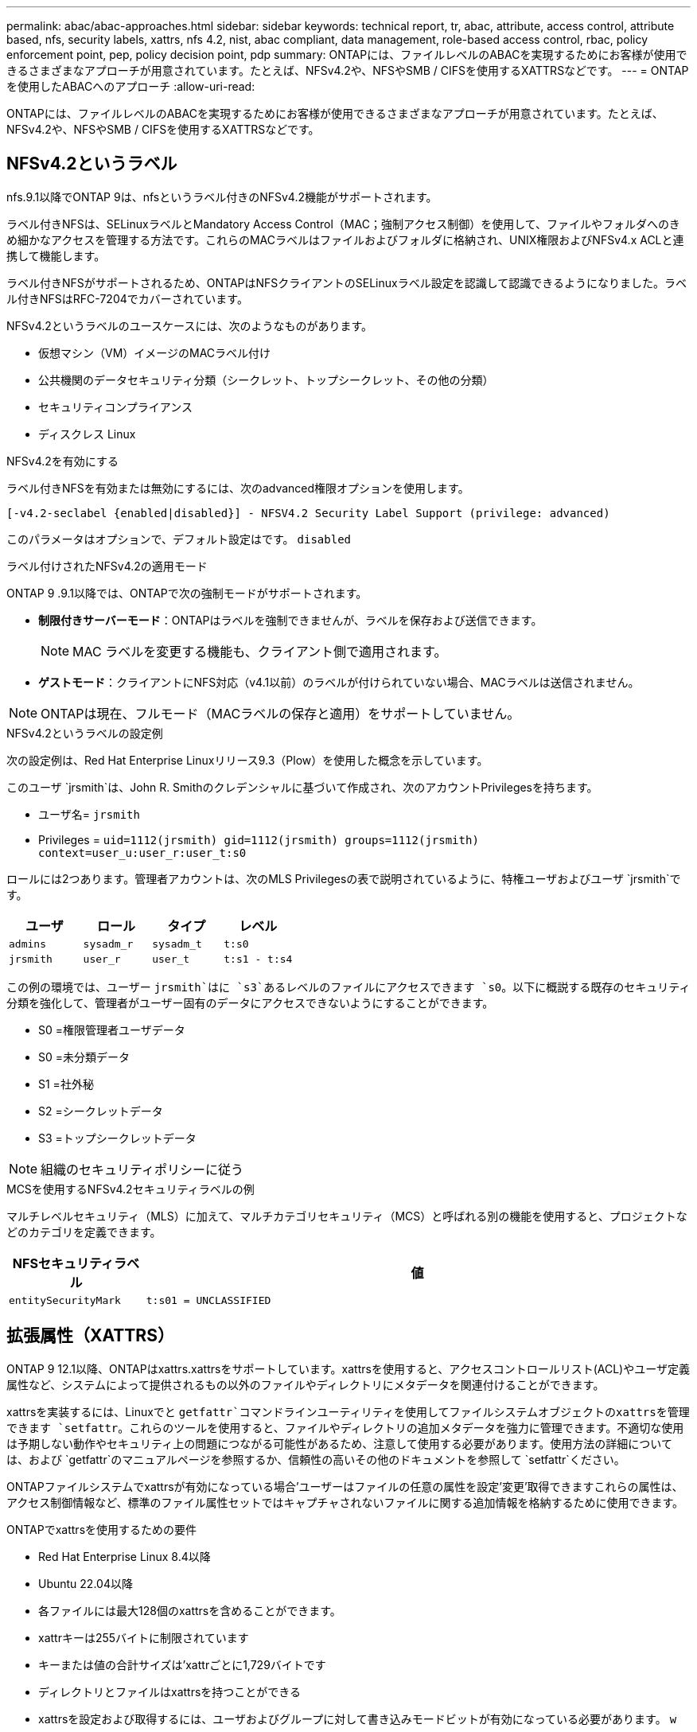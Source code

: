 ---
permalink: abac/abac-approaches.html 
sidebar: sidebar 
keywords: technical report, tr, abac, attribute, access control, attribute based, nfs, security labels, xattrs, nfs 4.2, nist, abac compliant, data management, role-based access control, rbac, policy enforcement point, pep, policy decision point, pdp 
summary: ONTAPには、ファイルレベルのABACを実現するためにお客様が使用できるさまざまなアプローチが用意されています。たとえば、NFSv4.2や、NFSやSMB / CIFSを使用するXATTRSなどです。 
---
= ONTAPを使用したABACへのアプローチ
:allow-uri-read: 


[role="lead"]
ONTAPには、ファイルレベルのABACを実現するためにお客様が使用できるさまざまなアプローチが用意されています。たとえば、NFSv4.2や、NFSやSMB / CIFSを使用するXATTRSなどです。



== NFSv4.2というラベル

nfs.9.1以降でONTAP 9は、nfsというラベル付きのNFSv4.2機能がサポートされます。

ラベル付きNFSは、SELinuxラベルとMandatory Access Control（MAC；強制アクセス制御）を使用して、ファイルやフォルダへのきめ細かなアクセスを管理する方法です。これらのMACラベルはファイルおよびフォルダに格納され、UNIX権限およびNFSv4.x ACLと連携して機能します。

ラベル付きNFSがサポートされるため、ONTAPはNFSクライアントのSELinuxラベル設定を認識して認識できるようになりました。ラベル付きNFSはRFC-7204でカバーされています。

NFSv4.2というラベルのユースケースには、次のようなものがあります。

* 仮想マシン（VM）イメージのMACラベル付け
* 公共機関のデータセキュリティ分類（シークレット、トップシークレット、その他の分類）
* セキュリティコンプライアンス
* ディスクレス Linux


.NFSv4.2を有効にする
ラベル付きNFSを有効または無効にするには、次のadvanced権限オプションを使用します。

[source, cli]
----
[-v4.2-seclabel {enabled|disabled}] - NFSV4.2 Security Label Support (privilege: advanced)
----
このパラメータはオプションで、デフォルト設定はです。 `disabled`

.ラベル付けされたNFSv4.2の適用モード
ONTAP 9 .9.1以降では、ONTAPで次の強制モードがサポートされます。

* *制限付きサーバーモード*：ONTAPはラベルを強制できませんが、ラベルを保存および送信できます。
+

NOTE: MAC ラベルを変更する機能も、クライアント側で適用されます。

* *ゲストモード*：クライアントにNFS対応（v4.1以前）のラベルが付けられていない場合、MACラベルは送信されません。



NOTE: ONTAPは現在、フルモード（MACラベルの保存と適用）をサポートしていません。

.NFSv4.2というラベルの設定例
次の設定例は、Red Hat Enterprise Linuxリリース9.3（Plow）を使用した概念を示しています。

このユーザ `jrsmith`は、John R. Smithのクレデンシャルに基づいて作成され、次のアカウントPrivilegesを持ちます。

* ユーザ名= `jrsmith`
* Privileges = `uid=1112(jrsmith) gid=1112(jrsmith) groups=1112(jrsmith) context=user_u:user_r:user_t:s0`


ロールには2つあります。管理者アカウントは、次のMLS Privilegesの表で説明されているように、特権ユーザおよびユーザ `jrsmith`です。

[cols="26%a,24%a,25%a,25%a"]
|===
| ユーザ | ロール | タイプ | レベル 


 a| 
`admins`
 a| 
`sysadm_r`
 a| 
`sysadm_t`
 a| 
`t:s0`



 a| 
`jrsmith`
 a| 
`user_r`
 a| 
`user_t`
 a| 
`t:s1 - t:s4`

|===
この例の環境では、ユーザー `jrsmith`はに `s3`あるレベルのファイルにアクセスできます `s0`。以下に概説する既存のセキュリティ分類を強化して、管理者がユーザー固有のデータにアクセスできないようにすることができます。

* S0 =権限管理者ユーザデータ
* S0 =未分類データ
* S1 =社外秘
* S2 =シークレットデータ
* S3 =トップシークレットデータ



NOTE: 組織のセキュリティポリシーに従う

.MCSを使用するNFSv4.2セキュリティラベルの例
マルチレベルセキュリティ（MLS）に加えて、マルチカテゴリセキュリティ（MCS）と呼ばれる別の機能を使用すると、プロジェクトなどのカテゴリを定義できます。

[cols="2a,8a"]
|===
| NFSセキュリティラベル | 値 


 a| 
`entitySecurityMark`
 a| 
`t:s01 = UNCLASSIFIED`

|===


== 拡張属性（XATTRS）

ONTAP 9 12.1以降、ONTAPはxattrs.xattrsをサポートしています。xattrsを使用すると、アクセスコントロールリスト(ACL)やユーザ定義属性など、システムによって提供されるもの以外のファイルやディレクトリにメタデータを関連付けることができます。

xattrsを実装するには、Linuxでと `getfattr`コマンドラインユーティリティを使用してファイルシステムオブジェクトのxattrsを管理できます `setfattr`。これらのツールを使用すると、ファイルやディレクトリの追加メタデータを強力に管理できます。不適切な使用は予期しない動作やセキュリティ上の問題につながる可能性があるため、注意して使用する必要があります。使用方法の詳細については、および `getfattr`のマニュアルページを参照するか、信頼性の高いその他のドキュメントを参照して `setfattr`ください。

ONTAPファイルシステムでxattrsが有効になっている場合'ユーザーはファイルの任意の属性を設定'変更'取得できますこれらの属性は、アクセス制御情報など、標準のファイル属性セットではキャプチャされないファイルに関する追加情報を格納するために使用できます。

.ONTAPでxattrsを使用するための要件
* Red Hat Enterprise Linux 8.4以降
* Ubuntu 22.04以降
* 各ファイルには最大128個のxattrsを含めることができます。
* xattrキーは255バイトに制限されています
* キーまたは値の合計サイズは'xattrごとに1,729バイトです
* ディレクトリとファイルはxattrsを持つことができる
* xattrsを設定および取得するには、ユーザおよびグループに対して書き込みモードビットが有効になっている必要があります。 `w`


.xattrsのユースケース
xattrsはユーザネームスペース内で使用され、ONTAP自体に本質的な意味を持たない。代わりに、それらの実用的なアプリケーションは、ファイルシステムとやり取りするクライアント側のアプリケーションによって排他的に決定され、管理されます。

xattrの使用例：

* ファイルの作成を担当するアプリケーションの名前を記録します。
* ファイルの取得元の電子メールメッセージへの参照を維持する。
* ファイルオブジェクトを整理するための分類フレームワークの確立。
* ファイルに元のダウンロード元のURLをラベル付けする。


.xattrsの管理用コマンド
* `setfattr`:ファイルまたはディレクトリの拡張属性を設定します
+
`setfattr -n <attribute_name> -v <attribute_value> <file or directory name>`

+
コマンド例：

+
`setfattr -n user.comment -v test example.txt`

* `getfattr`:特定の拡張属性の値を取得するか'ファイルまたはディレクトリのすべての拡張属性を一覧表示します
+
特定の属性：
`getfattr -n <attribute_name> <file or directory name>`

+
すべての属性：
`getfattr <file or directory name>`

+
コマンド例：

+
`getfattr -n user.comment example.txt`



[cols="2a,8a"]
|===
| xattr | 値 


 a| 
`user.digitalIdentifier`
 a| 
`CN=John Smith jrsmith, OU=Finance, OU=U.S.ACME, O=US, C=US`



 a| 
`user.countryOfAffiliations`
 a| 
`USA`

|===


== 拡張属性に対するACEによるユーザ権限

Access Control Entry（ACE；アクセス制御エントリ）は、アクセス制御リスト（ACL）内のコンポーネントで、ファイルやディレクトリなど、特定のリソースに対して個 々 のユーザまたはユーザグループに付与されるアクセス権または権限を定義します。各ACEは、許可または拒否されるアクセスのタイプを指定し、特定のセキュリティプリンシパル（ユーザまたはグループのID）に関連付けます。

|===
| ファイルタイプ | xattrの取得 | xattrsの設定 


| ファイル | R | A、w、T 


| ディレクトリ | R | T 
|===
xattrsに必要な権限の説明：

*retrieve xattr*:ユーザーがファイルまたはディレクトリの拡張属性を読み取るために必要な権限。「R」は、読み取り権限が必要であることを示します。*Set xattrs*:拡張属性を変更または設定するために必要な権限。"A"、"w"、"T"は、append、write、xattrsに関連する特定のパーミッションなど、パーミッションの異なる例を表しています。*ファイル*:拡張属性を設定するには、追加、書き込み、およびxattrsに関連する特別な権限が必要です。*ディレクトリ*:拡張属性を設定するには、特定の権限"T"が必要です。



== xattrsのSMB / CIFSプロトコルのサポート

ONTAPのSMB/CIFSプロトコルのサポートは'Windows環境のファイルメタデータに不可欠なxattrsの包括的な処理にまで拡張されています拡張属性を使用すると、ユーザーとアプリケーションは、作成者の詳細、カスタムセキュリティ記述子、アプリケーション固有のデータなど、標準のファイル属性セット以外の追加情報を保存できます。ONTAPのSMB/CIFS実装により、これらのxattrsが完全にサポートされ、機能とポリシーの適用にこのメタデータに依存するWindowsのサービスやアプリケーションとのシームレスな統合が可能になります。

ONTAPで管理されているSMB/CIFS共有を介してファイルにアクセスまたは転送されると、xattrsの整合性が維持され、すべてのメタデータが保持され、整合性が維持されます。これは、セキュリティ設定を維持したり、構成や操作をxattrsに依存するアプリケーションで特に重要です。ONTAPのSMB/CIFSコンテキスト内でのxattrsの堅牢な処理により、異なるプラットフォームや環境間でのファイル共有の信頼性と安全性が確保されます。これにより、ユーザーはシームレスなエクスペリエンスを提供し、管理者はデータガバナンスポリシーを確実に維持できます。コラボレーション、データアーカイブ、コンプライアンスのいずれにおいても、SMB/CIFS共有内のxattrsに対するONTAPの関心は、マルチプラットフォーム環境における優れたデータ管理と相互運用性への取り組みを表しています。



== ABACのポリシー施行ポイント（PEP）およびポリシー決定ポイント（PDP）

Attribute-Based Access Control（ABAC;属性ベースアクセス制御）システムでは、Policy Enforcement Point（PEP;ポリシー適用ポイント）とPolicy Decision Point（PDP;ポリシー決定ポイント）が重要な役割を果たします。PEPはアクセス制御ポリシーの適用を担当し、PDPはポリシーに基づいてアクセスを許可するか拒否するかを決定します。

提供されるPythonコードスニペットのコンテキストでは、スクリプト自体がPEPとして機能します。ファイルを開いて内容を読み取ることでアクセスを許可するか、を発行してアクセスを拒否することで、アクセス制御の決定を強制します `PermissionError`。

一方、PDPは基盤となるSELinuxシステムの一部となる。スクリプトが特定のSELinuxコンテキストでファイルを開こうとすると、SELinuxシステムはポリシーをチェックして、アクセスを許可するか拒否するかを決定します。この決定はスクリプトによって実行されます。

以下は、ABAC環境でこのコードがどのように機能するかについて、手順を追って説明した例です。

. スクリプトは、関数を使用してSELinuxコンテキストをコンテキスト `selinux.setcon()`に設定し `jrsmith`ます。これは、ファイルにアクセスしようとする場合と同じ `jrsmith`です。
. スクリプトはファイルを開こうとします。ここでPEPが登場します。
. SELinuxシステムは、ポリシーをチェックして、（具体的には、SELinuxコンテキストを持つユーザ `jrsmith`）がファイルへのアクセスを許可されているかどうかを確認し `jrsmith`ます。これがPDPの役割です。
. がファイルへのアクセスを許可されている場合、 `jrsmith`SELinuxシステムはスクリプトがファイルを開くことを許可し、スクリプトはファイルの内容を読み取り、印刷します。
. がファイルへのアクセスを許可されていない場合、 `jrsmith`SELinuxシステムはスクリプトがファイルを開くことを禁止し、スクリプトはを生成します `PermissionError`。
. このスクリプトは、一時的なコンテキストの変更が他の処理に影響しないように、元のSELinuxコンテキストをリストアします。


Pythonを使用すると、コンテキストを取得するためのコードを以下に示します。変数ファイルのパスはチェックするドキュメントです。

[listing]
----
#Get the current context

context = selinux.getfilecon(file_path)[1]
----


== ONTAPクローニングとSnapMirror

ONTAPのクローニングおよびSnapMirrorテクノロジは、効率的で信頼性の高いデータレプリケーションおよびクローニング機能を提供するように設計されています。ファイルに関連する追加のメタデータ（セキュリティラベル、アクセス制御情報、ユーザ定義データなど）を格納するため、拡張属性（xattrs）を含むファイルデータのすべての要素がfile.xattrsとともに保持および転送されます。xattrsは、ファイルのコンテキストと整合性の維持に不可欠です。

ONTAPのFlexCloneテクノロジを使用してボリュームをクローニングすると、ボリュームの完全な書き込み可能なレプリカが作成されます。このクローニングプロセスは瞬時に実行されるスペース効率に優れており、すべてのファイルデータとメタデータが含まれているため、xattrsを完全にレプリケートできます。同様に、SnapMirrorでは、データが完全に忠実にセカンダリシステムにミラーリングされます。これにはxattrsも含まれます。xattrsは、このメタデータに依存するアプリケーションが正しく機能するために非常に重要です。

NetApp ONTAPでは、クローニング処理とレプリケーション処理の両方にxattrsを含めることで、プライマリストレージシステムとセカンダリストレージシステム全体で、すべての特性を含む完全なデータセットを使用して一貫性を確保します。この包括的なデータ管理アプローチは、一貫したデータ保護、迅速なリカバリ、コンプライアンスと規制基準への準拠を必要とする組織にとって不可欠です。また、オンプレミスでもクラウドでも、さまざまな環境にわたってデータの管理が簡易化されるため、ユーザはプロセス中もデータが完全で変更されていないという安心感を得ることができます。


NOTE: NFSv4.2セキュリティラベルには、に定義されている注意事項があります<<NFSv4.2というラベル>>。



== データアクセスの制御例

次に、John R SmithのPKI証明書に格納されているデータのエントリ例を示します。これは、NetAppのアプローチをファイルに適用し、きめ細かなアクセス制御を提供する方法を示しています。


NOTE: これらの例は説明を目的としたものであり、NFSv4.2セキュリティラベルおよびxattrsとはどのメタデータであるかを定義するのは政府の責任です。わかりやすいように更新とラベルの保持の詳細は省略しています。

[cols="2a,8a"]
|===
| キー | 値 


 a| 
entitySecurityMark
 a| 
T：S01 =未分類



 a| 
情報
 a| 
[listing]
----
{
  "commonName": {
    "value": "Smith John R jrsmith"
  },
  "emailAddresses": [
    {
      "value": "jrsmith@dod.mil"
    }
  ],
  "employeeId": {
    "value": "00000387835"
  },
  "firstName": {
    "value": "John"
  },
  "lastName": {
    "value": "Smith"
  },
  "telephoneNumber": {
    "value": "938/260-9537"
  },
  "uid": {
    "value": "jrsmith"
  }
}
----


 a| 
仕様
 a| 
"DoD"



 a| 
UUID
 a| 
b4111349-7875-4115-AD30-0928565f2e15



 a| 
管理組織
 a| 
[listing]
----
{
   "value": "DoD"
}
----


 a| 
ブリーフィング
 a| 
[listing]
----
[
  {
    "value": "ABC1000"
  },
  {
    "value": "DEF1001"
  },
  {
    "value": "EFG2000"
  }
]
----


 a| 
市民権ステータス
 a| 
[listing]
----
{
  "value": "US"
}
----


 a| 
クリアランス
 a| 
[listing]
----
[
  {
    "value": "TS"
  },
  {
    "value": "S"
  },
  {
    "value": "C"
  },
  {
    "value": "U"
  }
]
----


 a| 
加盟国
 a| 
[listing]
----
[
  {
    "value": "USA"
  }
]
----


 a| 
デジタル識別子
 a| 
[listing]
----
{
  "classification": "UNCLASSIFIED",
  "value": "cn=smith john r jrsmith, ou=dod, o=u.s. government, c=us"
}
----


 a| 
転送先
 a| 
[listing]
----
{
   "value": "DoD"
}
----


 a| 
DutyOrganization
 a| 
[listing]
----
{
   "value": "DoD"
}
----


 a| 
エンティティタイプ
 a| 
[listing]
----
{
   "value": "GOV"
}
----


 a| 
FineAccessControls
 a| 
[listing]
----
[
   {
      "value": "SI"
   },
   {
      "value": "TK"
   },
   {
      "value": "NSYS"
   }
]
----
|===
これらのPKIエンタイトルメントには、データ型やアトリビューションによるアクセスなど、John R. Smithのアクセスの詳細が表示されます。

John R. Smithが_"sample_analysis.doc"_というドキュメントを作成して保存した場合、関連するポリシーガイダンスの発行に従って、ユーザーは次の図に示すように、ドキュメントの分類に基づいて適切なバナーと部分マーキング、代理店および原産地オフィス、および適切な分類権限ブロックを追加します。この豊富なメタデータは、自然言語処理（NLP）によってスキャンされ、マーキングから意味を与えるためのルールが適用された後で初めて理解できます。NetApp BlueXP  Classificationなどのツールはこれを行うことができますが、ドキュメント内を参照する権限が必要なため、アクセス制御の決定にはあまり効率的ではありません。

.未分類のCAPCOドキュメント部分マーキング
image:abac-unclassified.png["未分類のCAPCOドキュメント部分マーキングの例"]

IC-TDFメタデータがファイルとは別に格納されているシナリオでは、NetAppは詳細なアクセス制御レイヤを追加することを推奨しています。これには、アクセス制御情報がディレクトリレベルおよび各ファイルに関連付けられて格納されることが含まれます。例として、次のタグがファイルにリンクされているとします。

* NFSv4.2セキュリティラベル：セキュリティの決定に使用されます。
* xattrs：ファイルおよび組織のプログラム要件に関連する補足情報を提供します。


次のキーと値のペアは、xattrsとして保存できるメタデータの例であり、ファイルの作成者と関連するセキュリティ分類に関する詳細情報を提供します。クライアントアプリケーションでこのメタデータを使用すると、十分な情報に基づいてアクセスに関する意思決定を行い、組織の標準や要件に従ってファイルを整理できます。

[cols="2a,8a"]
|===
| キー | 値 


 a| 
`user.uuid`
 a| 
`"761d2e3c-e778-4ee4-997b-3bb9a6a1d3fa"`



 a| 
`user.entitySecurityMark`
 a| 
`"UNCLASSIFIED"`



 a| 
`user.specification`
 a| 
`"INFO"`



 a| 
`user.Info`
 a| 
[listing]
----
{
  "commonName": {
    "value": "Smith John R jrsmith"
  },
  "currentOrganization": {
    "value": "TUV33"
  },
  "displayName": {
    "value": "John Smith"
  },
  "emailAddresses": [
    "jrsmith@example.org"
  ],
  "employeeId": {
    "value": "00000405732"
  },
  "firstName": {
    "value": "John"
  },
  "lastName": {
    "value": "Smith"
  },
  "managers": [
    {
      "value": ""
    }
  ],
  "organizations": [
    {
      "value": "TUV33"
    },
    {
      "value": "WXY44"
    }
  ],
  "personalTitle": {
    "value": ""
  },
  "secureTelephoneNumber": {
    "value": "506-7718"
  },
  "telephoneNumber": {
    "value": "264/160-7187"
  },
  "title": {
    "value": "Software Engineer"
  },
  "uid": {
    "value": "jrsmith"
  }
}
----


 a| 
`user.geo_point`
 a| 
`[-78.7941, 35.7956]`

|===


== ラベルに対する変更の監査

xattrsまたはNFSセキュリティラベルに対する変更の監査は、ファイルシステムの管理とセキュリティの重要な側面です。標準のファイルシステム監査ツールを使用すると、拡張属性やセキュリティラベルの変更など、ファイルシステムに対するすべての変更を監視およびロギングできます。

Linux環境では、 `auditd`ファイルシステムイベントの監査を確立するために一般にデーモンが使用されます。管理者は、xattrの変更（、 `lsetxattr`など）に関連する特定のシステムコールを監視し、 `fsetxattr`属性と、 `lremovexattr` `fremovexattr`の設定、および `removexattr`属性の削除を監視するルールを設定でき `setxattr`ます。

ONTAP FPolicyは、ファイル操作をリアルタイムで監視および制御するための堅牢なフレームワークを提供することで、これらの機能を拡張します。FPolicyは、さまざまな属性xattrイベントをサポートするように設定できます。これにより、ファイル操作をきめ細かく制御したり、包括的なデータ管理ポリシーを適用したりできます。

xattrsを使用するユーザ（特にNFSv3およびNFSv4環境）では、ファイル処理とフィルタの特定の組み合わせのみが監視対象としてサポートされます。FPolicyによるNFSv3およびNFSv4のファイルアクセスイベントの監視でサポートされるファイル処理とフィルタの組み合わせを次に示します。

[cols="25%a,75%a"]
|===
| サポートされているファイル操作 | サポートされているフィルタ 


 a| 
`setattr`
 a| 
`offline-bit, setattr_with_owner_change, setattr_with_group_change, setattr_with_mode_change, setattr_with_modify_time_change, setattr_with_access_time_change, setattr_with_size_change, exclude_directory`

|===
.属性設定操作のauditdログスニペットの例：
[listing]
----
type=SYSCALL msg=audit(1713451401.168:106964): arch=c000003e syscall=188
success=yes exit=0 a0=7fac252f0590 a1=7fac251d4750 a2=7fac252e50a0 a3=25
items=1 ppid=247417 pid=247563 auid=1112 uid=1112 gid=1112 euid=1112
suid=1112 fsuid=1112 egid=1112 sgid=1112 fsgid=1112 tty=pts0 ses=141
comm="python3" exe="/usr/bin/python3.9"
subj=unconfined_u:unconfined_r:unconfined_t:s0-s0:c0.c1023
key="*set-xattr*"ARCH=x86_64 SYSCALL=**setxattr** AUID="jrsmith"
UID="jrsmith" GID="jrsmith" EUID="jrsmith" SUID="jrsmith"
FSUID="jrsmith" EGID="jrsmith" SGID="jrsmith" FSGID="jrsmith"
----
xattrsを使用するユーザに対してONTAP FPolicyを有効にすると、ファイルシステムの整合性とセキュリティを維持するために不可欠な可視性と制御のレイヤが提供されます。FPolicyの高度な監視機能を活用することで、組織はxattrsに対するすべての変更を追跡、監査し、セキュリティおよびコンプライアンス基準に準拠させることができます。ファイルシステム管理に対するこのプロアクティブなアプローチが、データガバナンスと保護戦略を強化したいと考えている組織にとって、ONTAP FPolicyを有効にすることが強く推奨される理由です。



== ABAC IDおよびアクセス制御ソフトウェアとの統合

属性ベースアクセス制御(ABAC)の機能を最大限に活用するために、ONTAPはABAC指向のIDおよびアクセス管理ソフトウェアと統合できます。


NOTE: このコンテンツと並行して、NetAppにはGreyBoxを使用したリファレンス実装があります。このコンテンツの1つの前提は、政府のアイデンティティ、認証、およびアクセスサービスには、少なくともファイルシステムへのアクセスの仲介者として機能するPolicy Enforcement Point（PEP）とPolicy Decision Point（PDP）が含まれていることです。

実際的な設定では、NFSセキュリティラベルとxattrsを組み合わせて使用します。これらは、分類、セキュリティ、アプリケーション、コンテンツなど、さまざまなメタデータを表すために使用されます。これらはすべて、ABACの決定に役立ちます。たとえば、xattrは、PDPが意思決定プロセスに使用するリソース属性を格納するために使用できます。属性は、ファイルの分類レベルを表すように定義できます（「未分類」、「機密」、「シークレット」、「トップシークレット」など）。その後、PDPはこの属性を使用して、ユーザーがクリアランスレベル以下の分類レベルを持つファイルのみにアクセスするように制限するポリシーを適用できます。

.ABACのプロセスフローの例
. ユーザは、PEPへのシステムアクセスにクレデンシャル（PKI、OAuth、SAMLなど）を提示し、PDPから結果を取得します。
+
PEPの役割は、ユーザのアクセス要求を代行受信してPDPに転送することです。

. PDPは、確立されたABACポリシーに照らしてこの要求を評価します。
+
これらのポリシーでは、ユーザー、問題のリソース、および周囲の環境に関連するさまざまな属性が考慮されます。これらのポリシーに基づいて、PDPはアクセスを許可するか拒否するかを決定し、その決定をPEPに伝えます。

+
PDPはPEPにポリシーを提供して実施します。PEPはこの決定を実行し、PDPの決定に従ってユーザーのアクセス要求を許可または拒否します。

. 要求が成功すると、ユーザはONTAPに格納されているファイル（AFF、AFF -Cなど）を要求します。
. 要求が成功すると、PEPはドキュメントから詳細なアクセス制御タグを取得します。
. PEPは、そのユーザの証明書に基づいてユーザのポリシーを要求します。
. ユーザがファイルにアクセスできる場合、PEPはポリシーとタグに基づいて決定を行い、ユーザがファイルを取得できるようにします。



NOTE: 実際のアクセスは、プロキシされていないトークンを使用して行われる場合があります。

image:abac-access-architecture.png["ABACアクセスアーキテクチャ"]

.関連情報
* link:https://www.netapp.com/media/10720-tr-4067.pdf["NetApp ONTAPのNFS：ベストプラクティスおよび実装ガイド"^]
* コメント要求（RFC）
+
** RFC 2203：RPCSEC_GSS Protocol Specification
** RFC 3530：Network File System (NFS) Version 4 Protocol



